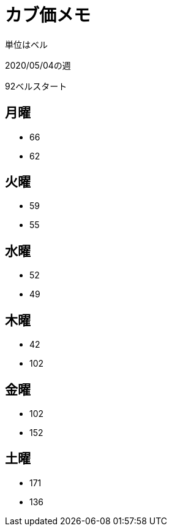 = カブ価メモ

単位はベル

2020/05/04の週

92ベルスタート

== 月曜

* 66
* 62

== 火曜

* 59
* 55

== 水曜

* 52
* 49

== 木曜

* 42
* 102

== 金曜

* 102
* 152

== 土曜

* 171
* 136
